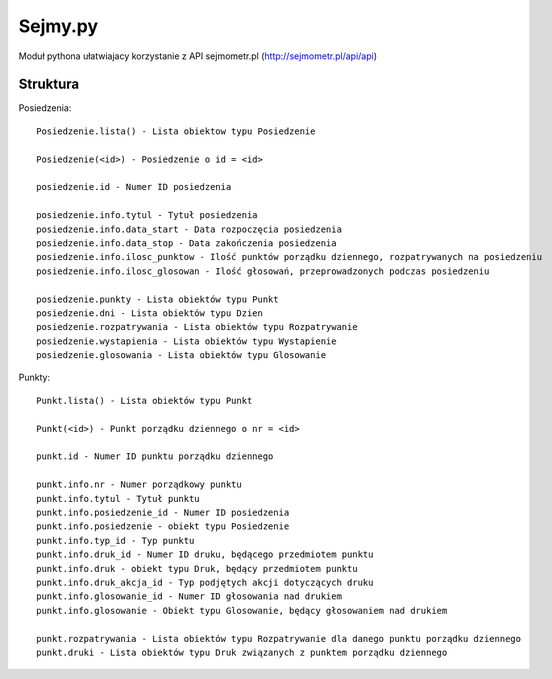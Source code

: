 ========
Sejmy.py
========

Moduł pythona ułatwiajacy korzystanie z API sejmometr.pl
(http://sejmometr.pl/api/api)

Struktura
===============

Posiedzenia::

    Posiedzenie.lista() - Lista obiektow typu Posiedzenie

    Posiedzenie(<id>) - Posiedzenie o id = <id>

    posiedzenie.id - Numer ID posiedzenia

    posiedzenie.info.tytul - Tytuł posiedzenia
    posiedzenie.info.data_start - Data rozpoczęcia posiedzenia
    posiedzenie.info.data_stop - Data zakończenia posiedzenia
    posiedzenie.info.ilosc_punktow - Ilość punktów porządku dziennego, rozpatrywanych na posiedzeniu
    posiedzenie.info.ilosc_glosowan - Ilość głosowań, przeprowadzonych podczas posiedzeniu

    posiedzenie.punkty - Lista obiektów typu Punkt
    posiedzenie.dni - Lista obiektów typu Dzien
    posiedzenie.rozpatrywania - Lista obiektów typu Rozpatrywanie
    posiedzenie.wystapienia - Lista obiektów typu Wystapienie
    posiedzenie.glosowania - Lista obiektów typu Glosowanie


Punkty::

    Punkt.lista() - Lista obiektów typu Punkt

    Punkt(<id>) - Punkt porządku dziennego o nr = <id>

    punkt.id - Numer ID punktu porządku dziennego

    punkt.info.nr - Numer porządkowy punktu
    punkt.info.tytul - Tytuł punktu
    punkt.info.posiedzenie_id - Numer ID posiedzenia
    punkt.info.posiedzenie - obiekt typu Posiedzenie
    punkt.info.typ_id - Typ punktu
    punkt.info.druk_id - Numer ID druku, będącego przedmiotem punktu
    punkt.info.druk - obiekt typu Druk, będący przedmiotem punktu
    punkt.info.druk_akcja_id - Typ podjętych akcji dotyczących druku
    punkt.info.glosowanie_id - Numer ID głosowania nad drukiem
    punkt.info.glosowanie - Obiekt typu Glosowanie, będący głosowaniem nad drukiem

    punkt.rozpatrywania - Lista obiektów typu Rozpatrywanie dla danego punktu porządku dziennego
    punkt.druki - Lista obiektów typu Druk związanych z punktem porządku dziennego
